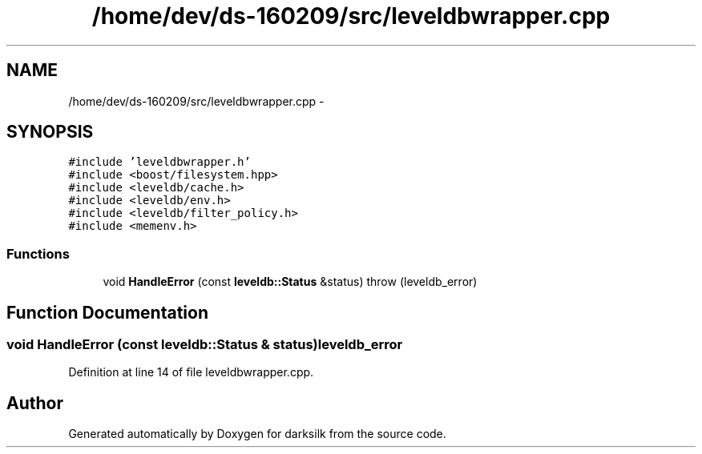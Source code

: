 .TH "/home/dev/ds-160209/src/leveldbwrapper.cpp" 3 "Wed Feb 10 2016" "Version 1.0.0.0" "darksilk" \" -*- nroff -*-
.ad l
.nh
.SH NAME
/home/dev/ds-160209/src/leveldbwrapper.cpp \- 
.SH SYNOPSIS
.br
.PP
\fC#include 'leveldbwrapper\&.h'\fP
.br
\fC#include <boost/filesystem\&.hpp>\fP
.br
\fC#include <leveldb/cache\&.h>\fP
.br
\fC#include <leveldb/env\&.h>\fP
.br
\fC#include <leveldb/filter_policy\&.h>\fP
.br
\fC#include <memenv\&.h>\fP
.br

.SS "Functions"

.in +1c
.ti -1c
.RI "void \fBHandleError\fP (const \fBleveldb::Status\fP &status)  throw (leveldb_error)"
.br
.in -1c
.SH "Function Documentation"
.PP 
.SS "void HandleError (const \fBleveldb::Status\fP & status)\fBleveldb_error\fP"

.PP
Definition at line 14 of file leveldbwrapper\&.cpp\&.
.SH "Author"
.PP 
Generated automatically by Doxygen for darksilk from the source code\&.
